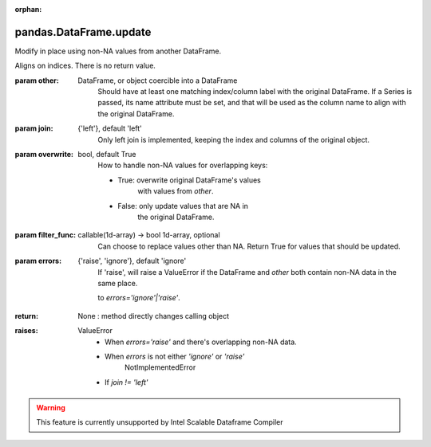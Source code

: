 .. _pandas.DataFrame.update:

:orphan:

pandas.DataFrame.update
***********************

Modify in place using non-NA values from another DataFrame.

Aligns on indices. There is no return value.

:param other:
    DataFrame, or object coercible into a DataFrame
        Should have at least one matching index/column label
        with the original DataFrame. If a Series is passed,
        its name attribute must be set, and that will be
        used as the column name to align with the original DataFrame.

:param join:
    {'left'}, default 'left'
        Only left join is implemented, keeping the index and columns of the
        original object.

:param overwrite:
    bool, default True
        How to handle non-NA values for overlapping keys:

        - True: overwrite original DataFrame's values
            with values from `other`.
        - False: only update values that are NA in
            the original DataFrame.

:param filter_func:
    callable(1d-array) -> bool 1d-array, optional
        Can choose to replace values other than NA. Return True for values
        that should be updated.

:param errors:
    {'raise', 'ignore'}, default 'ignore'
        If 'raise', will raise a ValueError if the DataFrame and `other`
        both contain non-NA data in the same place.

        .. versionchanged :: 0.24.0

        to `errors='ignore'|'raise'`.

:return: None : method directly changes calling object

:raises:
    ValueError
        - When `errors='raise'` and there's overlapping non-NA data.
        - When `errors` is not either `'ignore'` or `'raise'`
            NotImplementedError
        - If `join != 'left'`



.. warning::
    This feature is currently unsupported by Intel Scalable Dataframe Compiler

